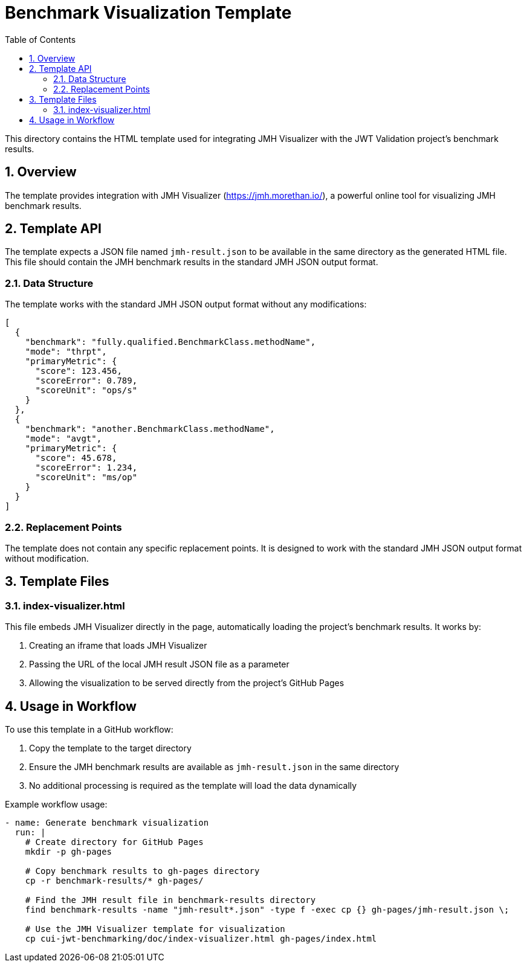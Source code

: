 = Benchmark Visualization Template
:toc:
:toclevels: 3
:sectnums:

This directory contains the HTML template used for integrating JMH Visualizer with the JWT Validation project's benchmark results.

== Overview

The template provides integration with JMH Visualizer (https://jmh.morethan.io/), a powerful online tool for visualizing JMH benchmark results.

== Template API

The template expects a JSON file named `jmh-result.json` to be available in the same directory as the generated HTML file. This file should contain the JMH benchmark results in the standard JMH JSON output format.

=== Data Structure

The template works with the standard JMH JSON output format without any modifications:

[source,json]
----
[
  {
    "benchmark": "fully.qualified.BenchmarkClass.methodName",
    "mode": "thrpt",
    "primaryMetric": {
      "score": 123.456,
      "scoreError": 0.789,
      "scoreUnit": "ops/s"
    }
  },
  {
    "benchmark": "another.BenchmarkClass.methodName",
    "mode": "avgt",
    "primaryMetric": {
      "score": 45.678,
      "scoreError": 1.234,
      "scoreUnit": "ms/op"
    }
  }
]
----

=== Replacement Points

The template does not contain any specific replacement points. It is designed to work with the standard JMH JSON output format without modification.

== Template Files

=== index-visualizer.html

This file embeds JMH Visualizer directly in the page, automatically loading the project's benchmark results. It works by:

1. Creating an iframe that loads JMH Visualizer
2. Passing the URL of the local JMH result JSON file as a parameter
3. Allowing the visualization to be served directly from the project's GitHub Pages

== Usage in Workflow

To use this template in a GitHub workflow:

1. Copy the template to the target directory
2. Ensure the JMH benchmark results are available as `jmh-result.json` in the same directory
3. No additional processing is required as the template will load the data dynamically

Example workflow usage:

[source,yaml]
----
- name: Generate benchmark visualization
  run: |
    # Create directory for GitHub Pages
    mkdir -p gh-pages

    # Copy benchmark results to gh-pages directory
    cp -r benchmark-results/* gh-pages/

    # Find the JMH result file in benchmark-results directory
    find benchmark-results -name "jmh-result*.json" -type f -exec cp {} gh-pages/jmh-result.json \;

    # Use the JMH Visualizer template for visualization
    cp cui-jwt-benchmarking/doc/index-visualizer.html gh-pages/index.html
----
